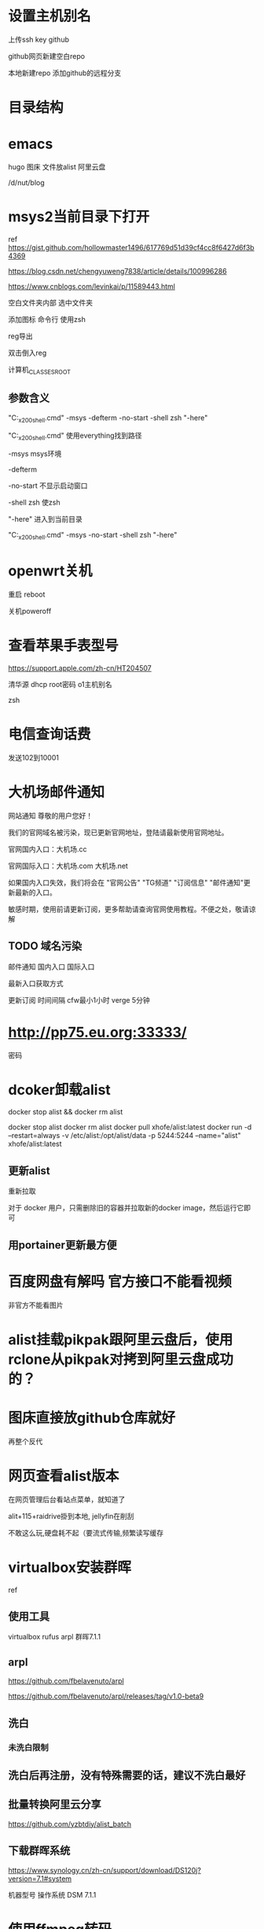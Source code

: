 * 设置主机别名
上传ssh key
github

github网页新建空白repo

本地新建repo
添加github的远程分支
* 目录结构
* emacs
hugo
图床
文件放alist
阿里云盘

/d/nut/blog
* msys2当前目录下打开
ref https://gist.github.com/hollowmaster1496/617769d51d39cf4cc8f6427d6f3b4369

https://blog.csdn.net/chengyuweng7838/article/details/100996286

https://www.cnblogs.com/levinkai/p/11589443.html

空白文件夹内部
选中文件夹

添加图标
命令行
使用zsh

reg导出

双击倒入reg

计算机\HKEY_CLASSES_ROOT\Directory\Background\shell\MSYS2\command

** 参数含义
"C:\soft\soft_x200\msys2\msys2_shell.cmd" -msys -defterm -no-start -shell zsh "-here"

"C:\soft\soft_x200\msys2\msys2_shell.cmd" 使用everything找到路径

-msys
msys环境

-defterm

-no-start
不显示启动窗口

-shell zsh
使zsh

"-here"
进入到当前目录


"C:\soft\soft_x200\msys2\msys2_shell.cmd" -msys -no-start -shell zsh "-here"


* openwrt关机
重启
reboot

关机poweroff
* 查看苹果手表型号
https://support.apple.com/zh-cn/HT204507

清华源
dhcp
root密码
o1主机别名

zsh

* 电信查询话费
发送102到10001
* 大机场邮件通知
网站通知
尊敬的用户您好！

我们的官网域名被污染，现已更新官网地址，登陆请最新使用官网地址。

官网国内入口：大机场.cc

官网国际入口：大机场.com 大机场.net

如果国内入口失效，我们将会在 "官网公告" "TG频道" "订阅信息" "邮件通知"更新最新的入口。

敏感时期，使用前请更新订阅，更多帮助请查询官网使用教程。不便之处，敬请谅解

** TODO 域名污染
邮件通知
国内入口
国际入口

最新入口获取方式

更新订阅
时间间隔 cfw最小1小时 verge 5分钟

* http://pp75.eu.org:33333/
密码

* dcoker卸载alist
docker stop alist && docker rm alist

docker stop alist
docker rm alist
docker pull xhofe/alist:latest
docker run -d --restart=always -v /etc/alist:/opt/alist/data -p 5244:5244 --name="alist" xhofe/alist:latest

** 更新alist
重新拉取

对于 docker 用户，只需删除旧的容器并拉取新的docker image，然后运行它即可

** 用portainer更新最方便

* 百度网盘有解吗 官方接口不能看视频
非官方不能看图片

* alist挂载pikpak跟阿里云盘后，使用rclone从pikpak对拷到阿里云盘成功的？

* 图床直接放github仓库就好
再整个反代

* 网页查看alist版本
在网页管理后台看站点菜单，就知道了

alit+115+raidrive掛到本地, jellyfin在削刮

不敢这么玩,硬盘耗不起（要流式传输,频繁读写缓存

* virtualbox安装群晖
ref

** 使用工具
virtualbox
rufus
arpl
群晖7.1.1

** arpl
https://github.com/fbelavenuto/arpl

https://github.com/fbelavenuto/arpl/releases/tag/v1.0-beta9

** 洗白
*** 未洗白限制 
** 洗白后再注册，没有特殊需要的话，建议不洗白最好
** 批量转换阿里云分享
https://github.com/yzbtdiy/alist_batch
** 下载群晖系统
https://www.synology.cn/zh-cn/support/download/DS120j?version=7.1#system

机器型号
操作系统
DSM 7.1.1
* 使用ffmpeg转码
ffmpeg [options] [[infile options] -i infile]... {[outfile options] outfile}

// e.g. 
// ffmpeg -i ./video_input.mkv -c copy ./video_output.mp4
* 苹果手表说明文档
https://support.apple.com/zh-cn/watch
* TODO https://www.423down.com/9921.html/comment-page-3#comments
ShanaEncoder 使用说明

* 轻松签
** 安装
*** 在线安装
https://appforshare.io/i/LERN5x

https://esign.yyyue.xyz/install.html?id=4292fdd7fbb81f398e68af65297e3cab

使用safari打开
速度慢一些

*** 使用爱思助手安装
工具箱--IPA签名
**** 导入证书
选择证书
密码 123456

**** 签名

**** 安装
找到签名后的,双击

**** 信任证书
设置--通用-- VPN与设备管理
信任证书

** 轻松签自动识别导入证书

*
https://github.com/ii1024/docs.git

git remote add origin https://github.com/ii1024/docs.git
git branch -M main
git push -u origin main


create a new repository on the command line
echo "# docs" >> README.md
git init
git add README.md
git commit -m "first commit"
git branch -M main
git remote add origin https://github.com/ii1024/docs.git
git push -u origin main

* 酷通VPN
https://kutogroup.com/apps/zh-vpn.html

完全免费，没有带宽和流量限制

直连线路，低延时，高带宽，保证用户稳定运行
易于使用，只需要轻点一个按钮就可以连接最快的VPN服务器
VPN热点，通过局域网共享已连接的VPN给PC或者其他设备
应用模式，只允许部分应用通过VPN，其他的绕行
智能分流，区分大陆流量和境外流量智能代理
TV投屏，将需要代理才能访问的视频链接直接投屏到智能电视


